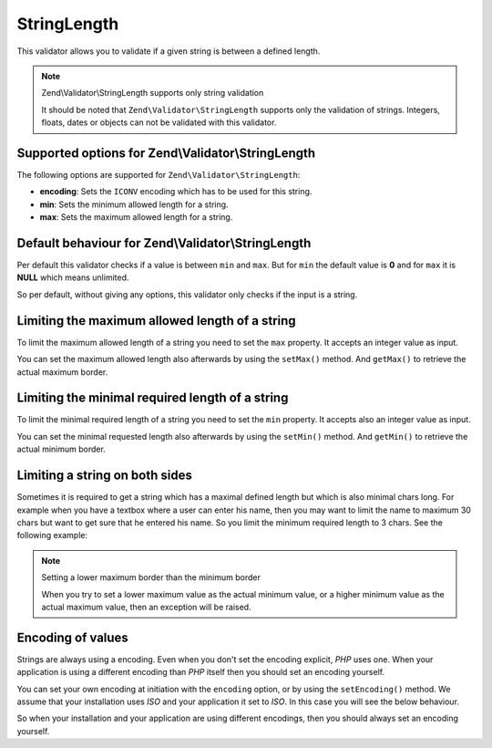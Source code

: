 .. _zend.validator.set.stringlength:

StringLength
============

This validator allows you to validate if a given string is between a defined length.

.. note:: Zend\\Validator\\StringLength supports only string validation

   It should be noted that ``Zend\Validator\StringLength`` supports only the validation of strings. Integers,
   floats, dates or objects can not be validated with this validator.

.. _zend.validator.set.stringlength.options:

Supported options for Zend\\Validator\\StringLength
---------------------------------------------------

The following options are supported for ``Zend\Validator\StringLength``:

- **encoding**: Sets the ``ICONV`` encoding which has to be used for this string.

- **min**: Sets the minimum allowed length for a string.

- **max**: Sets the maximum allowed length for a string.

.. _zend.validator.set.stringlength.basic:

Default behaviour for Zend\\Validator\\StringLength
---------------------------------------------------

Per default this validator checks if a value is between ``min`` and ``max``. But for ``min`` the default value is
**0** and for ``max`` it is **NULL** which means unlimited.

So per default, without giving any options, this validator only checks if the input is a string.

.. _zend.validator.set.stringlength.maximum:

Limiting the maximum allowed length of a string
-----------------------------------------------

To limit the maximum allowed length of a string you need to set the ``max`` property. It accepts an integer value
as input.

.. code-block:: php
   :linenos:

   $validator = new Zend\Validator\StringLength(array('max' => 6));

   $validator->isValid("Test"); // returns true
   $validator->isValid("Testing"); // returns false

You can set the maximum allowed length also afterwards by using the ``setMax()`` method. And ``getMax()`` to
retrieve the actual maximum border.

.. code-block:: php
   :linenos:

   $validator = new Zend\Validator\StringLength();
   $validator->setMax(6);

   $validator->isValid("Test"); // returns true
   $validator->isValid("Testing"); // returns false

.. _zend.validator.set.stringlength.minimum:

Limiting the minimal required length of a string
------------------------------------------------

To limit the minimal required length of a string you need to set the ``min`` property. It accepts also an integer
value as input.

.. code-block:: php
   :linenos:

   $validator = new Zend\Validator\StringLength(array('min' => 5));

   $validator->isValid("Test"); // returns false
   $validator->isValid("Testing"); // returns true

You can set the minimal requested length also afterwards by using the ``setMin()`` method. And ``getMin()`` to
retrieve the actual minimum border.

.. code-block:: php
   :linenos:

   $validator = new Zend\Validator\StringLength();
   $validator->setMin(5);

   $validator->isValid("Test"); // returns false
   $validator->isValid("Testing"); // returns true

.. _zend.validator.set.stringlength.both:

Limiting a string on both sides
-------------------------------

Sometimes it is required to get a string which has a maximal defined length but which is also minimal chars long.
For example when you have a textbox where a user can enter his name, then you may want to limit the name to maximum
30 chars but want to get sure that he entered his name. So you limit the minimum required length to 3 chars. See
the following example:

.. code-block:: php
   :linenos:

   $validator = new Zend\Validator\StringLength(array('min' => 3, 'max' => 30));

   $validator->isValid("."); // returns false
   $validator->isValid("Test"); // returns true
   $validator->isValid("Testing"); // returns true

.. note:: Setting a lower maximum border than the minimum border

   When you try to set a lower maximum value as the actual minimum value, or a higher minimum value as the actual
   maximum value, then an exception will be raised.

.. _zend.validator.set.stringlength.encoding:

Encoding of values
------------------

Strings are always using a encoding. Even when you don't set the encoding explicit, *PHP* uses one. When your
application is using a different encoding than *PHP* itself then you should set an encoding yourself.

You can set your own encoding at initiation with the ``encoding`` option, or by using the ``setEncoding()`` method.
We assume that your installation uses *ISO* and your application it set to *ISO*. In this case you will see the
below behaviour.

.. code-block:: php
   :linenos:

   $validator = new Zend\Validator\StringLength(
       array('min' => 6)
   );
   $validator->isValid("Ärger"); // returns false

   $validator->setEncoding("UTF-8");
   $validator->isValid("Ärger"); // returns true

   $validator2 = new Zend\Validator\StringLength(
       array('min' => 6, 'encoding' => 'UTF-8')
   );
   $validator2->isValid("Ärger"); // returns true

So when your installation and your application are using different encodings, then you should always set an
encoding yourself.


